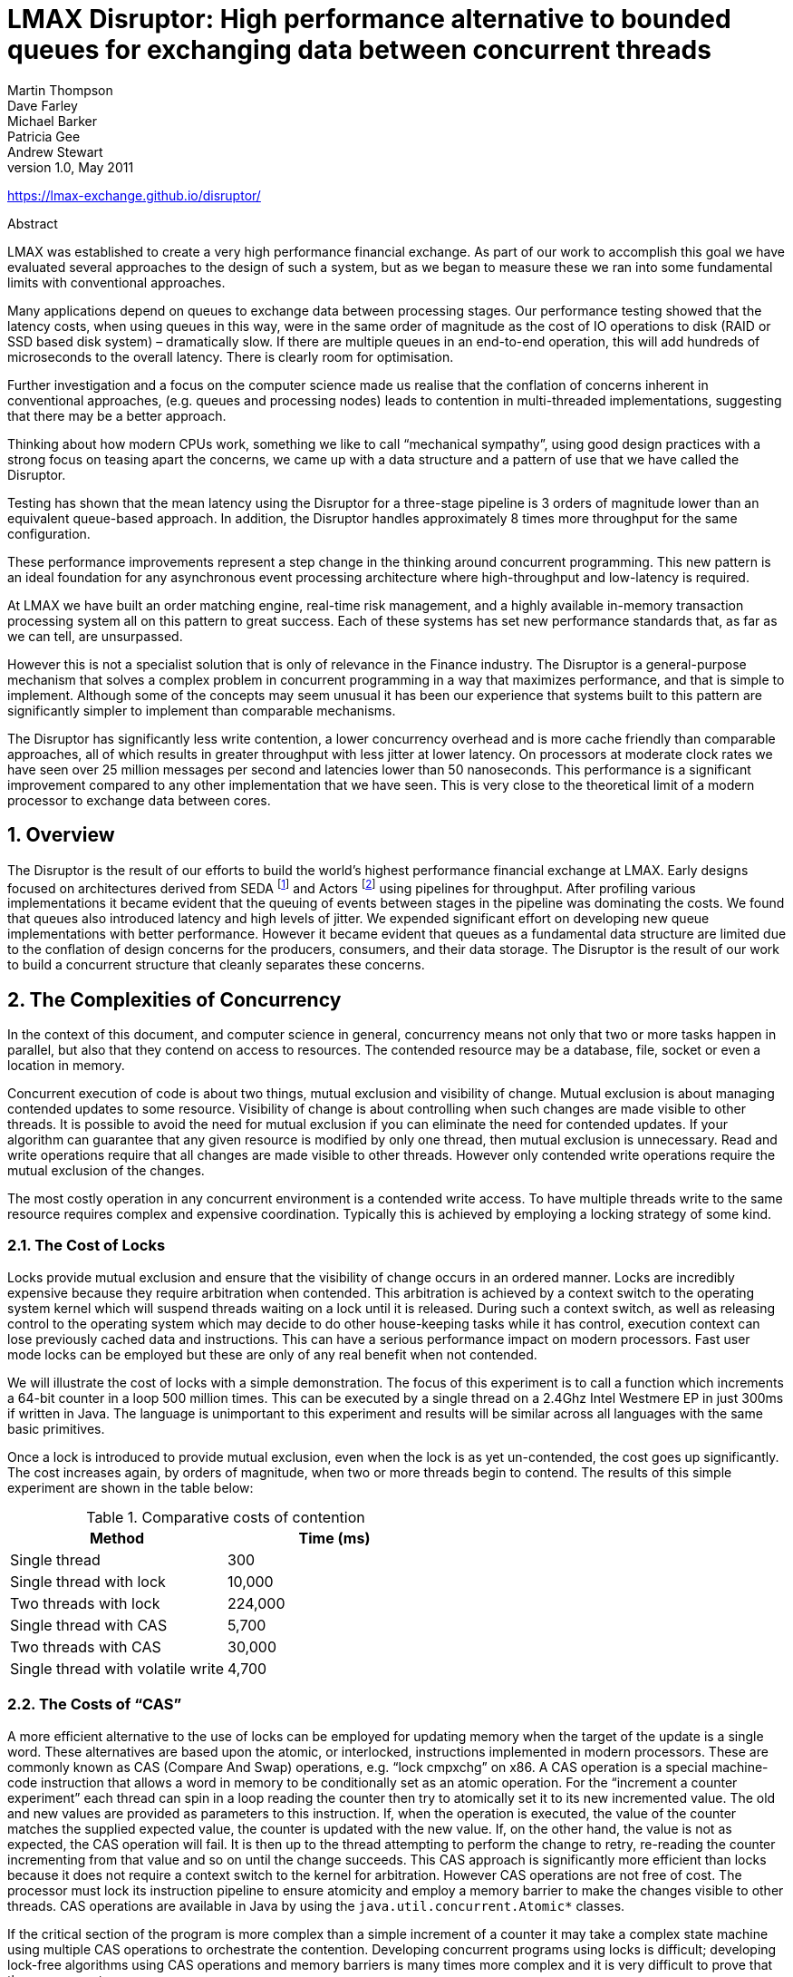 = LMAX Disruptor: High performance alternative to bounded queues for exchanging data between concurrent threads
Martin Thompson; Dave Farley; Michael Barker; Patricia Gee; Andrew Stewart
v1.0, May 2011

:sectnums:
:toc: left
:authors: Martin Thompson, Dave Farley, Michael Barker, Patricia Gee, Andrew Stewart
:email:
:date: 2011-05
:revnumber: 1.0

https://lmax-exchange.github.io/disruptor/

.Abstract
[Abstract]
****
LMAX was established to create a very high performance financial exchange.
As part of our work to accomplish this goal we have evaluated several approaches to the design of such a system, but as we began to measure these we ran into some fundamental limits with conventional approaches.

Many applications depend on queues to exchange data between processing stages.
Our performance testing showed that the latency costs, when using queues in this way, were in the same order of magnitude as the cost of IO operations to disk (RAID or SSD based disk system) – dramatically slow.
If there are multiple queues in an end-to-end operation, this will add hundreds of microseconds to the overall latency.
There is clearly room for optimisation.

Further investigation and a focus on the computer science made us realise that the conflation of concerns inherent in conventional approaches, (e.g. queues and processing nodes) leads to contention in multi-threaded implementations, suggesting that there may be a better approach.

Thinking about how modern CPUs work, something we like to call "`mechanical sympathy`", using good design practices with a strong focus on teasing apart the concerns, we came up with a data structure and a pattern of use that we have called the Disruptor.

Testing has shown that the mean latency using the Disruptor for a three-stage pipeline is 3 orders of magnitude lower than an equivalent queue-based approach.
In addition, the Disruptor handles approximately 8 times more throughput for the same configuration.

These performance improvements represent a step change in the thinking around concurrent programming.
This new pattern is an ideal foundation for any asynchronous event processing architecture where high-throughput and low-latency is required.

At LMAX we have built an order matching engine, real-time risk management, and a highly available in-memory transaction processing system all on this pattern to great success.
Each of these systems has set new performance standards that, as far as we can tell, are unsurpassed.

However this is not a specialist solution that is only of relevance in the Finance industry.
The Disruptor is a general-purpose mechanism that solves a complex problem in concurrent programming in a way that maximizes performance, and that is simple to implement.
Although some of the concepts may seem unusual it has been our experience that systems built to this pattern are significantly simpler to implement than comparable mechanisms.

The Disruptor has significantly less write contention, a lower concurrency overhead and is more cache friendly than comparable approaches, all of which results in greater throughput with less jitter at lower latency.
On processors at moderate clock rates we have seen over 25 million messages per second and latencies lower than 50 nanoseconds.
This performance is a significant improvement compared to any other implementation that we have seen.
This is very close to the theoretical limit of a modern processor to exchange data between cores.
****

== Overview
The Disruptor is the result of our efforts to build the world’s highest performance financial exchange at LMAX.
Early designs focused on architectures derived from SEDA footnote:SEDA[Staged Event Driven Architecture – https://web.archive.org/web/20160304042910/http://www.eecs.harvard.edu/~mdw/proj/seda/] and Actors footnote:actors[Actor model – https://dspace.mit.edu/handle/1721.1/6952] using pipelines for throughput.
After profiling various implementations it became evident that the queuing of events between stages in the pipeline was dominating the costs.
We found that queues also introduced latency and high levels of jitter.
We expended significant effort on developing new queue implementations with better performance.
However it became evident that queues as a fundamental data structure are limited due to the conflation of design concerns for the producers, consumers, and their data storage.
The Disruptor is the result of our work to build a concurrent structure that cleanly separates these concerns.

== The Complexities of Concurrency
In the context of this document, and computer science in general, concurrency means not only that two or more tasks happen in parallel, but also that they contend on access to resources.
The contended resource may be a database, file, socket or even a location in memory.

Concurrent execution of code is about two things, mutual exclusion and visibility of change.
Mutual exclusion is about managing contended updates to some resource.
Visibility of change is about controlling when such changes are made visible to other threads.
It is possible to avoid the need for mutual exclusion if you can eliminate the need for contended updates.
If your algorithm can guarantee that any given resource is modified by only one thread, then mutual exclusion is unnecessary.
Read and write operations require that all changes are made visible to other threads.
However only contended write operations require the mutual exclusion of the changes.

The most costly operation in any concurrent environment is a contended write access.
To have multiple threads write to the same resource requires complex and expensive coordination.
Typically this is achieved by employing a locking strategy of some kind.

=== The Cost of Locks
Locks provide mutual exclusion and ensure that the visibility of change occurs in an ordered manner.
Locks are incredibly expensive because they require arbitration when contended.
This arbitration is achieved by a context switch to the operating system kernel which will suspend threads waiting on a lock until it is released.
During such a context switch, as well as releasing control to the operating system which may decide to do other house-keeping tasks while it has control, execution context can lose previously cached data and instructions.
This can have a serious performance impact on modern processors.
Fast user mode locks can be employed but these are only of any real benefit when not contended.

We will illustrate the cost of locks with a simple demonstration.
The focus of this experiment is to call a function which increments a 64-bit counter in a loop 500 million times.
This can be executed by a single thread on a 2.4Ghz Intel Westmere EP in just 300ms if written in Java.
The language is unimportant to this experiment and results will be similar across all languages with the same basic primitives.

Once a lock is introduced to provide mutual exclusion, even when the lock is as yet un-contended, the cost goes up significantly.
The cost increases again, by orders of magnitude, when two or more threads begin to contend.
The results of this simple experiment are shown in the table below:

.Comparative costs of contention
[cols2*,options="header"]
|===
| Method | Time (ms)

| Single thread
| 300

| Single thread with lock
| 10,000

| Two threads with lock
| 224,000

| Single thread with CAS
| 5,700

| Two threads with CAS
| 30,000

| Single thread with volatile write
| 4,700
|===

=== The Costs of "`CAS`"
A more efficient alternative to the use of locks can be employed for updating memory when the target of the update is a single word.
These alternatives are based upon the atomic, or interlocked, instructions implemented in modern processors.
These are commonly known as CAS (Compare And Swap) operations, e.g. "`lock cmpxchg`" on x86.
A CAS operation is a special machine-code instruction that allows a word in memory to be conditionally set as an atomic operation.
For the "`increment a counter experiment`" each thread can spin in a loop reading the counter then try to atomically set it to its new incremented value.
The old and new values are provided as parameters to this instruction.
If, when the operation is executed, the value of the counter matches the supplied expected value, the counter is updated with the new value.
If, on the other hand, the value is not as expected, the CAS operation will fail.
It is then up to the thread attempting to perform the change to retry, re-reading the counter incrementing from that value and so on until the change succeeds.
This CAS approach is significantly more efficient than locks because it does not require a context switch to the kernel for arbitration.
However CAS operations are not free of cost.
The processor must lock its instruction pipeline to ensure atomicity and employ a memory barrier to make the changes visible to other threads.
CAS operations are available in Java by using the `java.util.concurrent.Atomic*` classes.

If the critical section of the program is more complex than a simple increment of a counter it may take a complex state machine using multiple CAS operations to orchestrate the contention.
Developing concurrent programs using locks is difficult; developing lock-free algorithms using CAS operations and memory barriers is many times more complex and it is very difficult to prove that they are correct.

The ideal algorithm would be one with only a single thread owning all writes to a single resource with other threads reading the results.
To read the results in a multi-processor environment requires memory barriers to make the changes visible to threads running on other processors.

=== Memory Barriers
Modern processors perform out-of-order execution of instructions and out-of-order loads and stores of data between memory and execution units for performance reasons.
The processors need only guarantee that program logic produces the same results regardless of execution order.
This is not an issue for single-threaded programs.
However, when threads share state it is important that all memory changes appear in order, at the point required, for the data exchange to be successful.
Memory barriers are used by processors to indicate sections of code where the ordering of memory updates is important.
They are the means by which hardware ordering and visibility of change is achieved between threads.
Compilers can put in place complimentary software barriers to ensure the ordering of compiled code, such software memory barriers are in addition to the hardware barriers used by the processors themselves.

Modern CPUs are now much faster than the current generation of memory systems.
To bridge this divide CPUs use complex cache systems which are effectively fast hardware hash tables without chaining.
These caches are kept coherent with other processor cache systems via message passing protocols.
In addition, processors have "`store buffers`" to offload writes to these caches, and "`invalidate queues`" so that the cache coherency protocols can acknowledge invalidation messages quickly for efficiency when a write is about to happen.

What this means for data is that the latest version of any value could, at any stage after being written, be in a register, a store buffer, one of many layers of cache, or in main memory.
If threads are to share this value, it needs to be made visible in an ordered fashion and this is achieved through the coordinated exchange of cache coherency messages.
The timely generation of these messages can be controlled by memory barriers.

A read memory barrier orders load instructions on the CPU that executes it by marking a point in the invalidate queue for changes coming into its cache.
This gives it a consistent view of the world for write operations ordered before the read barrier.

A write barrier orders store instructions on the CPU that executes it by marking a point in the store buffer, thus flushing writes out via its cache.
This barrier gives an ordered view to the world of what store operations happen before the write barrier.

A full memory barrier orders both loads and stores but only on the CPU that executes it.

Some CPUs have more variants in addition to these three primitives but these three are sufficient to understand the complexities of what is involved.
In the Java memory model the read and write of a volatile field implements the read and write barriers respectively.
This was made explicit in the Java Memory Model footnote:jmm[Java Memory Model - https://web.archive.org/web/20180119190022/https://www.ibm.com/developerworks/library/j-jtp02244/index.html] as defined with the release of Java 5.

=== Cache Lines
The way in which caching is used in modern processors is of immense importance to successful high performance operation.
Such processors are enormously efficient at churning through data and instructions held in cache and yet, comparatively, are massively inefficient when a cache miss occurs.

Our hardware does not move memory around in bytes or words.
For efficiency, caches are organised into cache-lines that are typically 32-256 bytes in size, the most common cache-line being 64 bytes.
This is the level of granularity at which cache coherency protocols operate.
This means that if two variables are in the same cache line, and they are written to by different threads, then they present the same problems of write contention as if they were a single variable.
This is a concept know as "`false sharing`".
For high performance then, it is important to ensure that independent, but concurrently written, variables do not share the same cache-line if contention is to be minimised.

When accessing memory in a predictable manner CPUs are able to hide the latency cost of accessing main memory by predicting which memory is likely to be accessed next and pre-fetching it into the cache in the background.
This only works if the processors can detect a pattern of access such as walking memory with a predictable "`stride`".
When iterating over the contents of an array the stride is predictable and so memory will be pre-fetched in cache lines, maximizing the efficiency of the access.
Strides typically have to be less than 2048 bytes in either direction to be noticed by the processor.
However, data structures like linked lists and trees tend to have nodes that are more widely distributed in memory with no predictable stride of access.
The lack of a consistent pattern in memory constrains the ability of the system to pre-fetch cache-lines, resulting in main memory accesses which can be more than 2 orders of magnitude less efficient.

=== The Problems of Queues
Queues typically use either linked-lists or arrays for the underlying storage of elements.
If an in-memory queue is allowed to be unbounded then for many classes of problem it can grow unchecked until it reaches the point of catastrophic failure by exhausting memory.
This happens when producers outpace the consumers.
Unbounded queues can be useful in systems where the producers are guaranteed not to outpace the consumers and memory is a precious resource, but there is always a risk if this assumption doesn’t hold and queue grows without limit.
To avoid this catastrophic outcome, queues are commonly constrained in size (bounded).
Keeping a queue bounded requires that it is either array-backed or that the size is actively tracked.

Queue implementations tend to have write contention on the head, tail, and size variables.
When in use, queues are typically always close to full or close to empty due to the differences in pace between consumers and producers.
They very rarely operate in a balanced middle ground where the rate of production and consumption is evenly matched.
This propensity to be always full or always empty results in high levels of contention and/or expensive cache coherence.
The problem is that even when the head and tail mechanisms are separated using different concurrent objects such as locks or CAS variables, they generally occupy the same cache-line.

The concerns of managing producers claiming the head of a queue, consumers claiming the tail, and the storage of nodes in between make the designs of concurrent implementations very complex to manage beyond using a single large-grain lock on the queue.
Large grain locks on the whole queue for put and take operations are simple to implement but represent a significant bottleneck to throughput.
If the concurrent concerns are teased apart within the semantics of a queue then the implementations become very complex for anything other than a single producer – single consumer implementation.

In Java there is a further problem with the use of queues, as they are significant sources of garbage.
Firstly, objects have to be allocated and placed in the queue.
Secondly, if linked-list backed, objects have to be allocated representing the nodes of the list.
When no longer referenced, all these objects allocated to support the queue implementation need to be re-claimed.

=== Pipelines and Graphs
For many classes of problem it makes sense to wire together several processing stages into pipelines. Such pipelines often have parallel paths, being organised into graph-like topologies.
The links between each stage are often implemented by queues with each stage having its own thread.

This approach is not cheap - at each stage we have to incur the cost of en-queuing and de-queuing units of work.
The number of targets multiplies this cost when the path must fork, and incurs an inevitable cost of contention when it must re-join after such a fork.

It would be ideal if the graph of dependencies could be expressed without incurring the cost of putting the queues between stages.

== Design of the LMAX Disruptor
While trying to address the problems described above, a design emerged through a rigorous separation of the concerns that we saw as being conflated in queues.
This approach was combined with a focus on ensuring that any data should be owned by only one thread for write access, therefore eliminating write contention.
That design became known as the "`Disruptor`".
It was so named because it had elements of similarity for dealing with graphs of dependencies to the concept of "`Phasers`" footnote:phasers[Phasers - https://web.archive.org/web/20151117064926/http://gee.cs.oswego.edu/dl/jsr166/dist/jsr166ydocs/jsr166y/Phaser.html] in Java 7, introduced to support Fork-Join.

The LMAX disruptor is designed to address all of the issues outlined above in an attempt to maximize the efficiency of memory allocation, and operate in a cache-friendly manner so that it will perform optimally on modern hardware.

At the heart of the disruptor mechanism sits a pre-allocated bounded data structure in the form of a ring-buffer.
Data is added to the ring buffer through one or more producers and processed by one or more consumers.

=== Memory Allocation
All memory for the ring buffer is pre-allocated on start up.
A ring-buffer can store either an array of pointers to entries or an array of structures representing the entries.
The limitations of the Java language mean that entries are associated with the ring-buffer as pointers to objects.
Each of these entries is typically not the data being passed itself, but a container for it.
This pre-allocation of entries eliminates issues in languages that support garbage collection, since the entries will be re-used and live for the duration of the Disruptor instance.
The memory for these entries is allocated at the same time and it is highly likely that it will be laid out contiguously in main memory and so support cache striding.
There is a proposal by John Rose to introduce "`value types`" footnote:valuetypes[Value Types - https://blogs.oracle.com/jrose/entry/tuples_in_the_vm] to the Java language which would allow arrays of tuples, like other languages such as C, and so ensure that memory would be allocated contiguously and avoid the pointer indirection.

Garbage collection can be problematic when developing low-latency systems in a managed runtime environment like Java.
The more memory that is allocated the greater the burden this puts on the garbage collector.
Garbage collectors work at their best when objects are either very short-lived or effectively immortal.
The pre-allocation of entries in the ring buffer means that it is immortal as far as garbage collector is concerned and so represents little burden.

Under heavy load queue-based systems can back up, which can lead to a reduction in the rate of processing, and results in the allocated objects surviving longer than they should, thus being promoted beyond the young generation with generational garbage collectors.
This has two implications: first, the objects have to be copied between generations which cause latency jitter; second, these objects have to be collected from the old generation which is typically a much more expensive operation and increases the likelihood of "`stop the world`" pauses that result when the fragmented memory space requires compaction.
In large memory heaps this can cause pauses of seconds per GB in duration.

=== Teasing Apart the Concerns
We saw the following concerns as being conflated in all queue implementations, to the extent that this collection of distinct behaviours tend to define the interfaces that queues implement:

1. Storage of items being exchanged
2. Coordination of producers claiming the next sequence for exchange
3. Coordination of consumers being notified that a new item is available

When designing a financial exchange in a language that uses garbage collection, too much memory allocation can be problematic.
So, as we have described linked-list backed queues are a not a good approach.
Garbage collection is minimized if the entire storage for the exchange of data between processing stages can be pre-allocated.
Further, if this allocation can be performed in a uniform chunk, then traversal of that data will be done in a manner that is very friendly to the caching strategies employed by modern processors.
A data-structure that meets this requirement is an array with all the slots pre-filled.
On creation of the ring buffer the Disruptor utilises the abstract factory pattern to pre-allocate the entries.
When an entry is claimed, a producer can copy its data into the pre-allocated structure.

On most processors there is a very high cost for the remainder calculation on the sequence number, which determines the slot in the ring.
This cost can be greatly reduced by making the ring size a power of 2.
A bit mask of size minus one can be used to perform the remainder operation efficiently.

As we described earlier bounded queues suffer from contention at the head and tail of the queue.
The ring buffer data structure is free from this contention and concurrency primitives because these concerns have been teased out into producer and consumer barriers through which the ring buffer must be accessed.
The logic for these barriers is described below.

In most common usages of the Disruptor there is usually only one producer.
Typical producers are file readers or network listeners. In cases where there is a single producer there is no contention on sequence/entry allocation.
In more unusual usages where there are multiple producers, producers will race one another to claim the next entry in the ring-buffer.
Contention on claiming the next available entry can be managed with a simple CAS operation on the sequence number for that slot.

Once a producer has copied the relevant data to the claimed entry it can make it public to consumers by committing the sequence.
This can be done without CAS by a simple busy spin until the other producers have reached this sequence in their own commit.
Then this producer can advance the cursor signifying the next available entry for consumption.
Producers can avoid wrapping the ring by tracking the sequence of consumers as a simple read operation before they write to the ring buffer.

Consumers wait for a sequence to become available in the ring buffer before they read the entry.
Various strategies can be employed while waiting.
If CPU resource is precious they can wait on a condition variable within a lock that gets signalled by the producers.
This obviously is a point of contention and only to be used when CPU resource is more important than latency or throughput.
The consumers can also loop checking the cursor which represents the currently available sequence in the ring buffer.
This could be done with or without a thread yield by trading CPU resource against latency.
This scales very well as we have broken the contended dependency between the producers and consumers if we do not use a lock and condition variable.
Lock free multi-producer – multi-consumer queues do exist but they require multiple CAS operations on the head, tail, size counters.
The Disruptor does not suffer this CAS contention.

=== Sequencing
Sequencing is the core concept to how the concurrency is managed in the Disruptor.
Each producer and consumer works off a strict sequencing concept for how it interacts with the ring buffer.
Producers claim the next slot in sequence when claiming an entry in the ring.
This sequence of the next available slot can be a simple counter in the case of only one producer or an atomic counter updated using CAS operations in the case of multiple producers.
Once a sequence value is claimed, this entry in the ring buffer is now available to be written to by the claiming producer.
When the producer has finished updating the entry it can commit the changes by updating a separate counter which represents the cursor on the ring buffer for the latest entry available to consumers.
The ring buffer cursor can be read and written in a busy spin by the producers using memory barrier without requiring a CAS operation as below.

[source,java]
----
long expectedSequence = claimedSequence – 1;
while (cursor != expectedSequence)
{
  // busy spin
}

cursor = claimedSequence;
----

Consumers wait for a given sequence to become available by using a memory barrier to read the cursor.
Once the cursor has been updated the memory barriers ensure the changes to the entries in the ring buffer are visible to the consumers who have waited on the cursor advancing.

Consumers each contain their own sequence which they update as they process entries from the ring buffer.
These consumer sequences allow the producers to track consumers to prevent the ring from wrapping.
Consumer sequences also allow consumers to coordinate work on the same entry in an ordered manner

In the case of having only one producer, and regardless of the complexity of the consumer graph, no locks or CAS operations are required.
The whole concurrency coordination can be achieved with just memory barriers on the discussed sequences.

=== Batching Effect
When consumers are waiting on an advancing cursor sequence in the ring buffer an interesting opportunity arises that is not possible with queues.
If the consumer finds the ring buffer cursor has advanced a number of steps since it last checked it can process up to that sequence without getting involved in the concurrency mechanisms.
This results in the lagging consumer quickly regaining pace with the producers when the producers burst ahead thus balancing the system.
This type of batching increases throughput while reducing and smoothing latency at the same time.
Based on our observations, this effect results in a close to constant time for latency regardless of load, up until the memory sub-system is saturated, and then the profile is linear following Little’s Law footnote:littleslaw[Little’s Law - https://en.wikipedia.org/wiki/Little%27s_law].
This is very different to the "`J`" curve effect on latency we have observed with queues as load increases.

=== Dependency Graphs
A queue represents the simple one step pipeline dependency between producers and consumers.
If the consumers form a chain or graph-like structure of dependencies then queues are required between each stage of the graph.
This incurs the fixed costs of queues many times within the graph of dependent stages.
When designing the LMAX financial exchange our profiling showed that taking a queue based approach resulted in queuing costs dominating the total execution costs for processing a transaction.

Because the producer and consumer concerns are separated with the Disruptor pattern, it is possible to represent a complex graph of dependencies between consumers while only using a single ring buffer at the core.
This results in greatly reduced fixed costs of execution thus increasing throughput while reducing latency.

A single ring buffer can be used to store entries with a complex structure representing the whole workflow in a cohesive place.
Care must be taken in the design of such a structure so that the state written by independent consumers does not result in false sharing of cache lines.

=== Disruptor Class Diagram
The core relationships in the Disruptor framework are depicted in the class diagram below.
This diagram leaves out the convenience classes which can be used to simplify the programming model.
After the dependency graph is constructed the programming model is simple.
Producers claim entries in sequence via a `ProducerBarrier`, write their changes into the claimed entry, then commit that entry back via the `ProducerBarrier` making them available for consumption.
As a consumer all one needs do is provide a `BatchHandler` implementation that receives call backs when a new entry is available.
This resulting programming model is event based having a lot of similarities to the Actor Model.

Separating the concerns normally conflated in queue implementations allows for a more flexible design.
A `RingBuffer` exists at the core of the Disruptor pattern providing storage for data exchange without contention.
The concurrency concerns are separated out for the producers and consumers interacting with the `RingBuffer`.
The `ProducerBarrier` manages any concurrency concerns associated with claiming slots in the ring buffer, while tracking dependant consumers to prevent the ring from wrapping.
The `ConsumerBarrier` notifies consumers when new entries are available, and Consumers can be constructed into a graph of dependencies representing multiple stages in a processing pipeline.

image::./resources/images/classdiagram.png[]

=== Code Example
The code below is an example of a single producer and single consumer using the convenience interface `BatchHandler` for implementing a consumer.
The consumer runs on a separate thread receiving entries as they become available.

[source,java]
----
// Callback handler which can be implemented by consumers
final BatchHandler<ValueEntry> batchHandler = new BatchHandler<ValueEntry>()
{
public void onAvailable(final ValueEntry entry) throws Exception
{
// process a new entry as it becomes available.
}

    public void onEndOfBatch() throws Exception
    {
        // useful for flushing results to an IO device if necessary.
    }

    public void onCompletion()
    {
        // do any necessary clean up before shutdown
    }
};

RingBuffer<ValueEntry> ringBuffer =
    new RingBuffer<ValueEntry>(ValueEntry.ENTRY_FACTORY, SIZE,
                               ClaimStrategy.Option.SINGLE_THREADED,
                               WaitStrategy.Option.YIELDING);
ConsumerBarrier<ValueEntry> consumerBarrier = ringBuffer.createConsumerBarrier();
BatchConsumer<ValueEntry> batchConsumer =
    new BatchConsumer<ValueEntry>(consumerBarrier, batchHandler);
ProducerBarrier<ValueEntry> producerBarrier = ringBuffer.createProducerBarrier(batchConsumer);

// Each consumer can run on a separate thread
EXECUTOR.submit(batchConsumer);

// Producers claim entries in sequence
ValueEntry entry = producerBarrier.nextEntry();

// copy data into the entry container

// make the entry available to consumers
producerBarrier.commit(entry);
----

== Throughput Performance Testing
As a reference we choose Doug Lea’s excellent ``java.util.concurrent.ArrayBlockingQueue``footnote:arrayblockingqueue[ArrayBlockingQueue - https://docs.oracle.com/javase/8/docs/api/java/util/concurrent/ArrayBlockingQueue.html] which has the highest performance of any bounded queue based on our testing.
The tests are conducted in a blocking programming style to match that of the Disruptor.
The tests cases detailed below are available in the Disruptor open source project.

WARNING: running the tests requires a system capable of executing at least 4 threads in parallel.

.Unicast: 1P – 1C
image::./resources/images/unicast1p1c.png[]

.Three Step Pipeline: 1P – 3C
image::./resources/images/threestep1p3c.png[]

.Sequencer: 3P – 1C
image::./resources/images/sequencer3p1c.png[]

.Multicast: 1P – 3C
image::./resources/images/multicast1p3c.png[]

.Diamond: 1P – 3C
image::./resources/images/diamond1p3c.png[]

For the above configurations an `ArrayBlockingQueue` was applied for each arc of data flow compared to barrier configuration with the Disruptor.
The following table shows the performance results in operations per second using a Java 1.6.0_25 64-bit Sun JVM, Windows 7, Intel Core i7 860 @ 2.8 GHz without HT and Intel Core i7-2720QM, Ubuntu 11.04, and taking the best of 3 runs when processing 500 million messages.
Results can vary substantially across different JVM executions and the figures below are not the highest we have observed.

.Comparative throughput (in ops per sec)
[cols=5*,options="header"]
|===
|
2+| Nehalem 2.8Ghz – Windows 7 SP1 64-bit
2+| Sandy Bridge 2.2Ghz – Linux 2.6.38 64-bit

|
h| ABQ
h| Disruptor
h| ABQ
h| Disruptor

| Unicast: 1P – 1C
| 5,339,256
| 25,998,336
| 4,057,453
| 22,381,378

| Pipeline: 1P – 3C
| 2,128,918
| 16,806,157
| 2,006,903
| 15,857,913

| Sequencer: 3P – 1C
| 5,539,531
| 13,403,268
| 2,056,118
| 14,540,519

| Multicast: 1P – 3C
| 1,077,384
| 9,377,871
| 260,733
| 10,860,121

| Diamond: 1P – 3C
| 2,113,941
| 16,143,613
| 2,082,725
| 15,295,197
|===

== Latency Performance Testing
To measure latency we take the three stage pipeline and generate events at less than saturation.
This is achieved by waiting 1 microsecond after injecting an event before injecting the next and repeating 50 million times.
To time at this level of precision it is necessary to use time stamp counters from the CPU.
We chose CPUs with an invariant TSC because older processors suffer from changing frequency due to power saving and sleep states.
Intel Nehalem and later processors use an invariant TSC which can be accessed by the latest Oracle JVMs running on Ubuntu 11.04.
No CPU binding has been employed for this test.
For comparison we use the ArrayBlockingQueue once again.
We could have used ConcurrentLinkedQueueviii which is likely to give better results but we want to use a bounded queue implementation to ensure producers do not outpace consumers by creating back pressure.
The results below are for 2.2Ghz Core i7-2720QM running Java 1.6.0_25 64-bit on Ubuntu 11.04.
Mean latency per hop for the Disruptor comes out at 52 nanoseconds compared to 32,757 nanoseconds for ArrayBlockingQueue.
Profiling shows the use of locks and signalling via a condition variable are the main cause of latency for the ArrayBlockingQueue.

.Comparative Latency in three stage pipeline
[cols=3*,options="header"]
|===
| | Array Blocking Queue (ns) | Disruptor (ns)

| Min Latency
| 145
| 29

| Mean Latency
| 32,757
| 52

| 99% observations less than
| 2,097,152
| 128

| 99.99% observations less than
| 4,194,304
| 8,192

| Max Latency
| 5,069,086
| 175,567
|===

== Conclusion
The Disruptor is a major step forward for increasing throughput, reducing latency between concurrent execution contexts and ensuring predictable latency, an important consideration in many applications.
Our testing shows that it out-performs comparable approaches for exchanging data between threads.
We believe that this is the highest performance mechanism for such data exchange.
By concentrating on a clean separation of the concerns involved in cross-thread data exchange, by eliminating write contention, minimizing read contention and ensuring that the code worked well with the caching employed by modern processors, we have created a highly efficient mechanism for exchanging data between threads in any application.

The batching effect that allows consumers to process entries up to a given threshold, without any contention, introduces a new characteristic in high performance systems.
For most systems, as load and contention increase there is an exponential increase in latency, the characteristic "`J`" curve.
As load increases on the Disruptor, latency remains almost flat until saturation occurs of the memory sub-system.

We believe that the Disruptor establishes a new benchmark for high-performance computing and is very well placed to continue to take advantage of current trends in processor and computer design.

View the original PDF of this paper link:./files/Disruptor-1.0.pdf[here].
